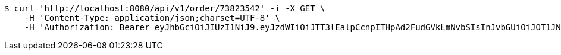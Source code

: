 [source,bash]
----
$ curl 'http://localhost:8080/api/v1/order/73823542' -i -X GET \
    -H 'Content-Type: application/json;charset=UTF-8' \
    -H 'Authorization: Bearer eyJhbGciOiJIUzI1NiJ9.eyJzdWIiOiJTT3lEalpCcnpITHpAd2FudGVkLmNvbSIsInJvbGUiOiJOT1JNQUwiLCJpYXQiOjE3MTcwMzA0NDQsImV4cCI6MTcxNzAzNDA0NH0.wXgL0qs6BsiXw1ul8ZlL0MX5dVAY0l1hJt79PGL9Aac'
----